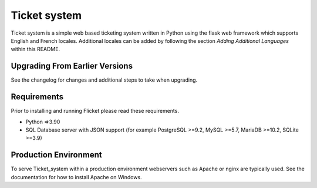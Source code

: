 Ticket system
=======

Ticket system is a simple web based ticketing system written in Python using
the flask web framework which supports English and French locales. Additional
locales can be added by following the section `Adding Additional Languages`
within this README.




Upgrading From Earlier Versions
-------------------------------

See the changelog for changes and additional steps to take when upgrading.


Requirements
------------
Prior to installing and running Flicket please read these requirements.

* Python =>3.90

* SQL Database server with JSON support (for example PostgreSQL >=9.2,
  MySQL >=5.7, MariaDB >=10.2, SQLite >=3.9)


Production Environment
----------------------

To serve Ticket_system within a production environment webservers such as Apache
or nginx are typically used. See the documentation for how to install Apache
on Windows.
